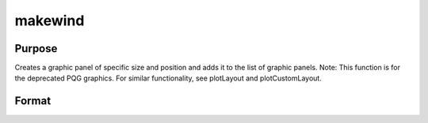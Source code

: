 
makewind
==============================================

Purpose
----------------

Creates a graphic panel of specific size and position and adds it to the list of graphic panels. Note: This function is for the deprecated PQG graphics. For similar functionality, see plotLayout and plotCustomLayout.

Format
----------------
.. function:: makewind(xsize,  ysize,  xshft,  yshft,  typ)

    :param xsize: horizontal size of the graphic panel in inches.
    :type xsize: scalar

    :param ysize: vertical size of the graphic panel in inches.
    :type ysize: scalar

    :param xshft: horizontal distance from left edge of
        window in inches.
    :type xshft: scalar

    :param yshft: vertical distance from bottom edge of
        window in inches.
    :type yshft: scalar

    :param typ: graphic panel attribute type. If this value is
        1, the graphic panels will be transparent.
        If 0, the graphic panels will be nontransparent.
    :type typ: scalar

